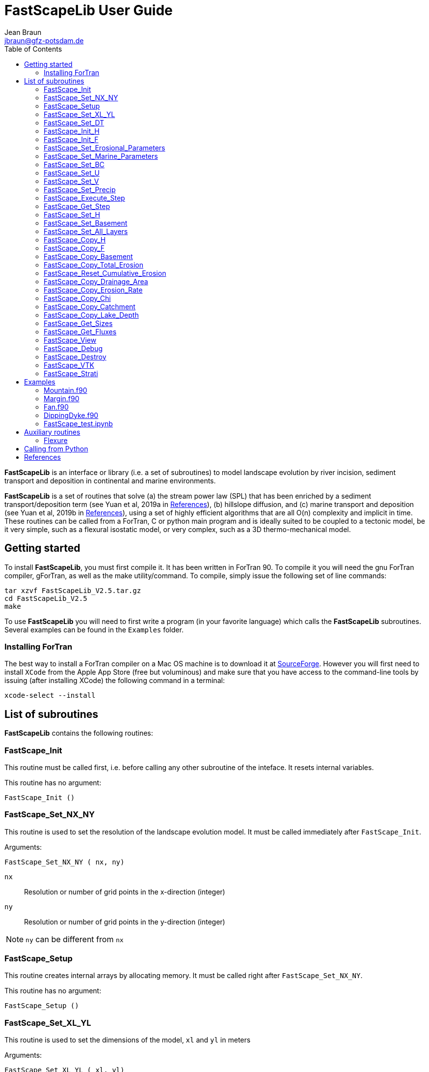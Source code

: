 = **FastScapeLib** User Guide
:author_name: Jean Braun
:author_email: jbraun@gfz-potsdam.de
:author: {author_name}
:email: {author_email}
V2.6, 7/1/2019
:toc: left
:icons: font

**FastScapeLib** is an interface or library (i.e. a set of subroutines) to model landscape evolution by river incision, sediment transport and deposition in continental and marine environments.

**FastScapeLib** is a set of routines that solve (a) the stream power law (SPL) that has been enriched by a sediment transport/deposition term (see Yuan et al, 2019a in <<References>>), (b) hillslope diffusion, and (c) marine transport and deposition (see Yuan et al, 2019b in <<References>>), using a set of highly efficient algorithms that are all O(n) complexity and implicit in time. These routines can be called from a ForTran, C or python main program and is ideally suited to be coupled to a tectonic model, be it very simple, such as a flexural isostatic model, or very complex, such as a 3D thermo-mechanical model.

== Getting started

To install **FastScapeLib**, you must first compile it. It has been written in ForTran 90. To compile it you will need the gnu ForTran compiler, gForTran, as well as the make utility/command. To compile, simply issue the following set of line commands:
----
tar xzvf FastScapeLib_V2.5.tar.gz
cd FastScapeLib_V2.5
make
----

To use **FastScapeLib** you will need to first write a program (in your favorite language) which calls the **FastScapeLib** subroutines. Several examples can be found in the `Examples` folder.

=== Installing ForTran

The best way to install a ForTran compiler on a Mac OS machine is to download it at link:http://hpc.sourceforge.net[SourceForge]. However you will first need to install `XCode` from the Apple App Store (free but voluminous) and make sure that you have access to the command-line tools by issuing (after installing XCode) the following command in a terminal:
----
xcode-select --install
----

== List of subroutines

**FastScapeLib** contains the following routines:

=== FastScape_Init

This routine must be called first, i.e. before calling any other subroutine of the inteface. It resets internal variables.

This routine has no argument:

`FastScape_Init ()`

=== FastScape_Set_NX_NY

This routine is used to set the resolution of the landscape evolution model. It must be called immediately after `FastScape_Init`.

Arguments:

`FastScape_Set_NX_NY ( nx, ny)`

`nx` ::
Resolution or number of grid points in the x-direction (integer)

`ny` ::
Resolution or number of grid points in the y-direction (integer)
[NOTE]
====
`ny` can be different from `nx`
====

=== FastScape_Setup

This routine creates internal arrays by allocating memory. It must be called right after `FastScape_Set_NX_NY`.

This routine has no argument:

`FastScape_Setup ()`

=== FastScape_Set_XL_YL

This routine is used to set the dimensions of the model, `xl` and `yl` in meters

Arguments:

`FastScape_Set_XL_YL ( xl, yl)`

`xl` ::

x-dimension of the model in meters (double precision)

`yl` ::

y-dimension of the model in meters (double precision)

=== FastScape_Set_DT

This routine is used to set the time step in years

Arguments:

`FastScape_Set_DT (dt)`

`dt` ::

length of the time step in years (double precision)

=== FastScape_Init_H

This routine is used to initialize the topography in meters

Arguments:

`FastScape_Init_H ( h)`

`h` ::

array of dimension `(nx*ny)` containing the initial topography in meters (double precision)

=== FastScape_Init_F

This routine is used to initialize the sand-shale ratio

Arguments:

`FastScape_Init_F( F)`

`F` ::

array of dimension `(nx*ny)` containing the initial sand-shale ratio (double precision)


=== FastScape_Set_Erosional_Parameters

This routine is used to set the continental erosional parameters

Arguments:

`FastScape_Set_Erosional_Parameters ( kf, kfsed, m, n, kd, kdsed, g, gsed, p)`

`kf` ::

array of dimension `(nx*ny)` containing the bedrock river incision (SPL) rate parameter (or Kf) in meters (to the power 1-2m) per year (double precision)

`kfsed` ::

sediment river incision (SPL) rate parameter (or Kf) in meters (to the power 1-2m) per year (double precision); note that when `kfsed < 0`, its value is not used, i.e., kf for sediment and bedrock have the same value, regardless of sediment thickness

[NOTE]
====
bedrock refers to situations/locations where deposited sediment thickness is less than 1 meter, whereas sediment refers to situations/locations where sediment thickness is greater than 1 meter
====

`m` ::

drainage area exponent in the SPL (double precision)

`n` ::

slope exponent in the SPL (double precision)

[WARNING]
====
Valuers of `n` different from unity will cause the algorithm to perform Newton-Raphson iterations, which will cause it to slow down substantially (by a factor order `n` when `n > 1`)
====

`kd` ::

array of dimension `(nx*ny)`  containing the bedrock transport coefficient (or diffusivity) for hillslope processes in meter squared per year (double precision)

`kdsed` ::

sediment transport coefficient (or diffusivity) for hillslope processes in meter squared per year (double precision; )note that when `kdsed < 0`, its value is not used, i.e., kd for sediment and bedrock have the same value, regardless of sediment thickness

`g` ::

bedrock dimensionless deposition/transport coefficient for the enriched SPL (double precision)

[WARNING]
====
When `g > 0`, the algorithm requires that Gauss-Seidel iterations be performed; depending on the value of `g`, the number of iterations can be significant (from 1 when `g` is near 0 to 20 when `g` is near 1)
====

`gsed` ::

sediment dimensionless deposition/transport coefficient for the enriched SPL (double precision); note that when `gsed < 0`, its value is not used, i.e., g for sediment and bedrock have the same value, regardless of sediment thickness

`p` ::

slope exponent for multi-direction flow; the distribution of flow among potential receivers (defined as the neighbouring nodes that define a negative slope)is proportional to local slope to power `p`

[NOTE]
====
`p = 0.d0` corresponds to a uniform distribution of flow among receivers, regardless of the slope;

`p = 10.d0` (equivalent to `p` = infinity) corresponds to single direction flow or steepest descent;
====

[WARNING]
====
`p = -1.d0` (or any negative value for `p`) corresponds to an exponent that varies with slope according to: `p = 0.5 + 0.6*slope`
====

=== FastScape_Set_Marine_Parameters

This routine is used to set the marine transport/compaction parameters

Arguments:

`FastScape_Set_Marine_Parameters ( SL, p1, p2, z1, z2, r, L, kds1, kds2)`

`SL` ::

sea level in meters (double precision)

`p1`::

reference/surface porosity for sand (double precision)

`p2`::

reference/surface porosity for shale (double precision)

`z1`::

e-folding depth for exponential porosity law for sand (double precision)

`z2`::

e-folding depth for exponential porosity law for shale (double precision)

`r` ::

sand-shale ratio for material leaving the continent (double precision)

`L` ::

averaging depth/thickness needed to solve the sand-shale equation in meters (double precision)

`kds1` ::

marine transport coefficient (diffusivity) for sand in meters squared per year (double precision)

`kds2` ::

marine transport coefficient (diffusivity) for shale in meters squared per year (double precision)

[WARNING]
====
When `kds2` is not equal to `kds1`, it is possible that the algorithm fails to converge; the time step should be decreased until the maximum amount of sediment deposited in one time step is less than `L` the averaging depth; in theory, the convergence should not be affected when the increment in deposited sediment is higher than `L` and Xiaoping and Jean aere working on solving this problem
====

=== FastScape_Set_BC

This routine is used to set the boundary conditions

Arguments:

`FastScape_Set_BC ( ibc)`

`ibc` ::

`ibc` is made of four digits which can be one or zero (ex: `1111` or `0101` or `1000`); each digit corresponds to a type of boundary conditions (`0` = reflective and `1` = fixed height boundary); when two reflective boundaris face each other they become cyclic. The four bonudaries of the domain correspond to each of the four digits of ibc; the first one is the bottom boundary (`y=0`), the second is the right-hand side boundary (`x=xl`), the third one is the top boundary (`y=yl`) and the fourth one is the left-hand side boundary (`x=0`) (integer).

[#img-bc]
.Order of the boundaries in argument `ibc`.
image::IMAGES/BC.jpg[Fan,300,200]

[NOTE]
====
The fixed boundary condition does not imply that the boundary cannot be uplifted; i.e. the uplift array can be finite (not nil) on fixed height boundaries. To keep a boundary at base level, this must be specified in the uplift rate array, `u`, used in `FastScape_Set_U (u)` subroutine.
====

=== FastScape_Set_U

This routine is used to set the uplift velocity in meters per year

Arguments:

`FastScape_Set_U ( u)`

`u` ::

array of dimension `(nx*ny)` containing the uplift rate in meters per year (double precision)

[NOTE]
====
A fixed boundary condition does not imply that the boundary cannot be uplifted; i.e. the uplift array can be finite (not nil) on fixed height boundaries. To keep a boundary at base level, this must be specified in the uplift rate array, `u`, used in `FastScape_Set_U (u)` subroutine.
====

=== FastScape_Set_V

This routine is used to set the advection horizontal velocities in meters per year

Arguments:

`FastScape_Set_V ( ux, uy)`

`ux` ::

array of dimension `(nx*ny)` containing the advection x-velocity in meters per year (double precision)

`uy` ::

array of dimension `(nx*ny)` containing the advection y-velocity in meters per year (double precision)

=== FastScape_Set_Precip

This routine is used to set the precipitation rate in meters per year

Arguments:

`FastScape_Set_Precip ( p)`

`p` ::

array of dimension `(nx*ny)` containing the relative precipitation rate, i.e. with respect to a mean value already contained in `Kf` and `g` (double precision)

[WARNING]
====
The value of this array should be considered as describing the spatial and temporal variation of relative precipitation rate, not its absolute value which is already contained in the definition of `Kf` and `g`.
====

=== FastScape_Execute_Step

This routine is used to execute one time step  of the model

This routine has no argument:

`FastScape_Execute_Step ()`

=== FastScape_Get_Step

This routine is used to extract from the model the current time step

Arguments:

`FastScape_Get_Step ( istep)`

`istep` ::

step number; this counter is incremented by one unit each time the routine `FastScape_Execute_Step` is called; its initial value is 0 (integer)

=== FastScape_Set_H

This routine is used to set the topography in meters
[NOTE]
====
This routine can be used to artificially impose a value to `h` ; for example to add an uplift that is due to isostasy
====

Arguments:

`FastScape_Set_H ( h)`

`h` ::

array of dimension `(nx*ny)` containing the topography in meters (double precision)

=== FastScape_Set_Basement

This routine is used to set the basement height in meters

Arguments:

`FastScape_Set_Basement ( b)`

`b` ::

array of dimension `(nx*ny)` containing the basement height in meters (double precision)

=== FastScape_Set_All_Layers

This routine is used to increment (or uplift) the topography `h`, the basement height `b` and the stratigraphic horizons

Arguments:

`FastScape_Set_All_Layers ( dh)`

`dh` ::

array of dimension `(nx*ny)` containing the topographic increment in meters to be added to the topography `h`, the basement `b` and the stratigraphic horizons created when the **Stratigraphy** option has been turned on by calling the `FastScape_Strati` routine (double precision)

=== FastScape_Copy_H

This routine is used to extract from the model the current topography in meters

Arguments:

`FastScape_Copy_H ( h)`

`h` ::

array of dimension `(nx*ny)` containing the extracted topography in meters (double precision)

=== FastScape_Copy_F

This routine is used to extract from the model the current sand-shale ratio

Arguments:

`FastScape_Copy_F ( F)`

`F` ::

array of dimension `(nx*ny)` containing the extracted sand-shale ratio (double precision)

=== FastScape_Copy_Basement

This routine is used to extract from the model the current basement height in meters

Arguments:

`FastScape_Copy_Basement ( b)`

`b` ::

array of dimension `(nx*ny)` containing the extracted basement height in meters (double precision)

=== FastScape_Copy_Total_Erosion

This routine is used to extract from the model the current total erosion in meters

Arguments:

`FastScape_Copy_Total_Erosion ( e)`

`e` ::

array of dimension `(nx*ny)` containing the extracted total erosion in meters (double precision)

=== FastScape_Reset_Cumulative_Erosion

This routine is used to reset the total erosion to zero

This routine has no argument:

`FastScape_Reset_Cumulative_Erosion ()`

=== FastScape_Copy_Drainage_Area

This routine is used to extract from the model the current drainage area in meters squared

Arguments:

`FastScape_Copy_Drainage_Area ( a)`

`a` ::

array of dimension `(nx*ny)` containing the extracted drainage area in meters squared (double precision)

=== FastScape_Copy_Erosion_Rate

This routine is used to extract from the model the current erosion rate in meters per year

Arguments:

`FastScape_Copy_Erosion_Rate ( er)`

`er` ::

array of dimension `(nx*ny)` containing the extracted erosion rate in meters per year (double precision)

=== FastScape_Copy_Chi

This routine is used to extract from the model the current chi parameter

Arguments:

`FastScape_Copy_Chi ( c)`

`c` ::

array of dimension `(nx*ny)` containing the extracted chi-parameter (double precision)

=== FastScape_Copy_Catchment

This routine is used to extract from the model the current catchment area in meter squared

Arguments:

`FastScape_Copy_Catchment ( c)`

`c` ::

array of dimension `(nx*ny)` containing a different index for each catchment (double precision)
[NOTE]
====
the catchment index is the node number (in a series going from 1 to nx*ny from bottom left corner to upper right corner) corresponding to the outlet (base level node) of the catchment
====

=== FastScape_Copy_Lake_Depth

This routine is used to extract from the model the geometry and depth of lakes (ie., regions draining into a local minimum)

Arguments:

`FastScape_Copy_Lake_Depth ( Ld)`

`Ld` ::

array of dimension `(nx*ny)` containing the depth of lakes in meters (double precision)

=== FastScape_Get_Sizes

This routine is used to extract from the model the model dimensions

Arguments:

`FastScape_Get_Sizes ( nx, ny)`

`nx` ::
Resolution or number of grid points in the x-direction (integer)

`ny` ::
Resolution or number of grid points in the y-direction (integer)

=== FastScape_Get_Fluxes

This routine is used to extract three fluxes from the model at the current time step: the tectonic flux which is the integral over the model of the uplift/subsidence function, the erosion flux which is the integral over the model of the erosion/deposition rate and the boundary flux which is the integral of sedimentary flux across the four boundaries (all in cubic meters per year)

Arguments:

`FastScape_Get_Fluxes ( tflux, eflux, bflux)`

`tflux` ::
tectonic flux in in cubic meters per year (double precision)

`teflux` ::
erosion flux in in cubic meters per year (double precision)

`bflux` ::
boundary flux in in cubic meters per year (double precision)

=== FastScape_View

This routine is used to display on the screen basic information about the model

This routine has no argument:

`FastScape_View ()`

=== FastScape_Debug

This routine is used to display debug information and routine timing

This routine has no argument:

`FastScape_Debug()`

=== FastScape_Destroy

This routine is used to terminate a landscape evolution model. Its main purpose is to release memory that has been previously allocated by the interface

This routine has no argument:

`FastScape_Destroy ()`

=== FastScape_VTK

This routine creates a `.vtk` file for visualization in **Paraview** (see `http://www.paraview.org`); the file will be named `Topographyxxxxxx.vtk` where `xxxxxx` is the current time step number and stored in a directory called `VTK`. If  `vex < 0`, it also creates other `.vtk` files named `Basementxxxxxx.vtk` (containing the basement geometry in m) and `SeaLevelxxxxxx.vtk` (containing the current sea level in m).

[WARNING]
====
If the directory `VTK` does not exist it is created
====

Arguments:

`FastScape_VTK ( f, vex)`

`f` ::
array of dimension `(nx*ny)` containing the field to be displayed on the topography (double precision)

`vex` ::

vertical exaggeration used to scale the topographic height with respect to the horizontal coordinates (double precision)

=== FastScape_Strati

routine to produce a set of `.vtk` files containing stratigraphic information and to be opened in **Paraview** (see `http://www.paraview.org`). The stratigraphic files are called `Horizonxxx-yyyyyyy.vtk`, where `xxx` is the name (or number) of the horizon and `yyyyyyy` the time step. They are stored in a `VTK` directory. The name (or number) of the basement is `000` and the name of the last horizon is `nhorizon`

[WARNING]
====
If the directory `VTK` does not exist it is created
====

Arguments:

`FastScape_Strati ( nstep, nhorizon, nfreq, vex)`

`nstep`::

Total number of steps in the run (integer)

`nhorizon`::

Total number of horizons to be stored/created (integer)

`nfreq`::

Frequency of output of the horizons VTKs/files (integer); if `nfreq = 10`, a horizon file will be created every 10 time steps

`vex`::

vertical exaggeration used to scale the horizons with respect to the horizontal coordinates (double precision)

[NOTE]
====
The routine `FastScape_Strati` should only be called once before the beginning of the time loop
====

What is stored on each horizon:

[cols="10,20,70"]
|===
|*Field*|*Name*|*Description*
|H|Topography|Topography expressed in meters
|1|CurrentDepth|Current depth expressed in meters (identical to H)
|2|CurrentSlope|Current Slope in degrees
|3|ThicknessToNextHorizon|Sediment thikness from current horizon to the next horizon in meters
|4|ThicknessToBasement|Total sediment thickness from current horizon/horizon to basement in meters
|5|DepositionalBathymetry|Bathymetry at time of deposition in meters
|6|DepositionalSlope| Slope at time of depostion in degrees
|7|DistanceToSHore| Distance to shore at time of deposition in meters
|8|Sand/ShaleRatio|Sand to shale ratio at time of deposition
|9|HorizonAge|Age of the current horizon in years
|A|ThicknessErodedBelow|Sediment thickness eroded below current horizon in meters
|===

== Examples

Several examples are provided in the `examples` directory. They are meant to be used as templates by the user. To compile them, first copy (and create them if you have not done so yet) the libraries `libFastScape.a` and `FastScape.so` from the `FastScapeLib` directory (where you have compiled/created them) into the `examples` directory:

----
cp libFastScape.a examples/.
cp FastScape.so examples/.
----

Then, in the `examples` directory, compile the ForTran examples using the `gForTran` compiler:

----
gForTran -O Mountain.f90 -L. -lFastScape -o Mountain
gForTran -O Margin.f90 -L. -lFastScape -o Margin
gForTran -O Fan.f90 -L. -lFastScape -o Fan
----

This should create executables that you can then execute. For example for the `Mountain` examples:

----
rm VTK/*.vtk
./Mountain
----

The first line is needed to remove any pre-existing `.vtk` file in the `VTK` directory.

=== Mountain.f90

This is the basic square mountain problem where a landscape is formed by a uniform uplift, all four boundaries being kept at base level. The resolution is medium (400x400). The SPL is non linear (n = 1.5) but no sediment effect is included (g = 0). Single direction flow is selected by setting `expp = 20`. The model run lasts for 10 Myr (100 time steps of 100 kyr each).

This model should run in approximately 60-70 seconds on a reasonably fast modern computer.

=== Margin.f90

Example showing the use of the Marine component of **FastScapeLib**.

An area of 100x150 km is set to uplift on one half only. The other half is 1000 m below sea level and accumulate sediment eroded from the uplifting area. The erosion model is nonlinear (n = 2) and sediment transport affects erosion (g = 1). Multiple direction flow is selected. Marine transport is 10 x more efficient for silt than sand. No compaction. Resolution is 100x150. Boundary conditions are no flux boundaries except along the bottom boundary where base level is fixed at -1000 m.

This model should run in approximately 90-95 seconds on a reasonably fast modern computer.

=== Fan.f90

Example of the use of the continental transport/deposition component of **FastScapeLib**.

Here we create a sedimentary fan at the base of an initially 1000 m high plateau. The model is relatively small (10x20 km) and low resolution (101x201). The erosion law is linear (n = 1) but sediments are more easily eroded (by a factor 1.5). Sediment transport/deposition is strong (g = 1). Multiple direction flow is selected. Boundary conditions are no flux boundaries except along the bottom boundary where base level is fixed at sea level (0 m).

This model should run in approximately 10 seconds on a reasonably fast modern computer.

=== DippingDyke.f90

Example of the use of spatially and temporally variable erodibility

Here we look at the effect of a resistant dyke dipping at 30 degree angle and being progressively exhumed. The dyke's surface expression progressively traverses the landscape and affects the drainage pattern.

The model, otherwise, is very simple: block uplift, all boundaries at base level, linear SPL, multiple direction flow and no sediment.

=== FastScape_test.ipynb

**FastScapeLib** Fortran routines can also be called directly from Python (and potentially from other languages such as C, C++ or MatLab) as illustrated in this example.

This is a simple (low resolution) example where the right-hand side of a rectangular model is an initially 100 m high plateau subjected to erosion, while the left-hand side is kept fixed at base level. The SPL is linear (`n = 1`) but completed by a sediment transport/deposition algoithm with `g = 1`.

Boundary conditions are closed except for the left hand-side (bounday number 4) set to base level.

The model is run for 200 time steps and the results are stored in `.vtk` files where the drainage area is also stored.

The drainage area of the last time step is also shown as a contour plot as shown in Figure <<#img-FastScapePyhton>>

[#img-FastScapePyhton]
.Fan example.
image::IMAGES/FastScapePython.jpg[FastScapePyhton,600,300]

== Auxiliary routines

=== Flexure

We provide a ForTran subroutine called `flexure` to compute the flexural isostatic rebound associated with erosional loading/unloading. This routine is not part of **FastScapeLib** and should be regarded as a simple example of a tectonic model that uses the interface. For this reason, it is provided as part of a different library or set of subroutines that do not have access to the **FastScapeLib** internal variabiles. All necessary variables must be passed to `flexure`.

Here we only describe the main subroutine. It takes an initial (at time `t`) and final topography (at time `t+Dt`) (i.e. before and after erosion/deposition) and returns a corrected final topography that includes the effect of erosional/depositional unloading/loading.

The routine assumes a value of 10^11^ Pa for Young's modulus, 0.25 for Poisson's ratio and 9.81 m/s^2^ for g, the gravitational acceleration. It uses a spectral method to solve the bi-harmonic equation governing the bending/flexure of a thin elastic plate floating on an inviscid fluid (the asthenosphere).

Arguments:

`flexure ( h, hp, nx, ny, xl, yl, rhos, rhoa, eet, ibc)`

`h` ::
array of dimension (`nx*ny`) containing the topography at time `t+Dt`; on return it will be replaced by the topography at time t+Dt corrected for isostatic rebound (double precision)

`hp` ::
array of dimension (`nx*ny`) containing the topography at time `t`, assumed to be at isostatic equilibrium (double precision)

`nx` ::
model topography (`h`) resolution or number of grid points in the x-direction (integer)

`ny` ::
model topography (`h`) resolution or number of grid points in the y-direction (integer)

`xl` ::
x-dimension of the model topography in meters (double precision)

`yl` ::
y-dimension of the model topography in meters (double precision)

`rhos` ::
array of dimension(`nx*ny`) containing the surface rock density in kg/m^3^ (double precision)

`rhoa` ::
asthenospheric rhoc density in kg/m^3^ (double precision)

`eet` ::
effective elastic plate thickness in m (double precision)

`ibc` ::
same as in <<FastScape_Set_BC>>

An example of code using the flexure routine can be found in the `EXAMPLE` directory. It is called `flexure_test.f90`. It shows how to use `flexure` but also how it interacts with **FastScapeLib**: it needs the topography computed by **FastScapeLib** as input to `flexure` but also needs to set the topography and basement geometry to the new values estimated by `flexure`.

To compile it, the user must first make the `flexure` library (`libflexure.a`) that must then be copied from the `Flexure2D_V1.0` directory into the `EXAMPLE` directory:

----
cd Flexure2D_V1.0
make
cd ../examples
cp ../Flexure2D_V1.0/libflexure.a .
gfortran -O3 flexure_test.f90 -L. -lFastScape -lflexure -o flexure_test
----

== Calling from Python

The subroutines of **FastScapeLib** can be called from `Python`. You will first need to create a library that can be called from `python`. For this, best is to use the `f2py` command:

----
f2py -c --f90flags=-O3 -m FastScape FastScape_ctx.f90 FastScape_api.f90 StreamPowerLaw.f90 Diffusion.f90 Advect.f90 LocalMinima.f90 Marine.f90

cp FastScape.cpython-37m-darwin.so FastScape.so
----

Once the `FastScape.so` library is created, you can import it in python, using:
----
import FastScape as Fp
----
for example.

See the Jupyter Notebook in the `examples` directory for further instructions on how to use **FastScapeLib** from within Python.
[WARNING]
====
Note that all routine names must be in lower caps in the calling python code.
====

== References

* link:https://www.sciencedirect.com/science/article/pii/S0169555X12004618[Braun, J. and Willett, S.D., 2013.] A very efficient, O(n), implicit and parallel method to solve the basic stream power law equation governing fluvial incision and landscape evolution. Geomorphology, 180-181, pp., 170-179.

* Yuan, X., Braun, J., Guerit, L., Rouby, D. and Cordonnier, G., in revision. A new efficient, O(n), and implicit method to solve the Stream Power Law taking into account sediment transport and depositin. Journal of Geohysical Research - Surface.

* Yuan, X., Braun, J., Guerit, L., Simon, B., Bovy, B., Rouby, D. and Robin, C., submitted. Linking continental deposition to marine sediment transport and deposition: a new implicit and o(n) method. Earth and Planetary Science Letters.


